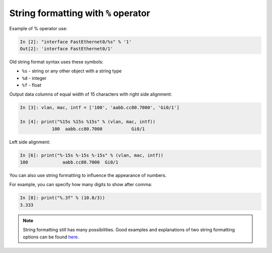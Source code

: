 String formatting with ``%`` operator
~~~~~~~~~~~~~~~~~~~~~~~~~~~~~~~~~~~~~~~

Example of % operator use:

.. code:: python

    In [2]: "interface FastEthernet0/%s" % '1'
    Out[2]: 'interface FastEthernet0/1'

Old string format syntax uses these symbols:

* ``%s`` - string or any other object with a string type
* ``%d`` - integer
* ``%f`` - float

Output data columns of equal width of 15 characters with right side alignment:

.. code:: python

    In [3]: vlan, mac, intf = ['100', 'aabb.cc80.7000', 'Gi0/1']

    In [4]: print("%15s %15s %15s" % (vlan, mac, intf))
                100  aabb.cc80.7000           Gi0/1

Left side alignment:

.. code:: python

    In [6]: print("%-15s %-15s %-15s" % (vlan, mac, intf))
    100             aabb.cc80.7000  Gi0/1

You can also use string formatting to influence the appearance of numbers.

For example, you can specify how many digits to show after comma:

.. code:: python

    In [8]: print("%.3f" % (10.0/3))
    3.333

.. note::
    String formatting still has many possibilities. Good examples and explanations of two string formatting options can be found
    `here <https://pyformat.info/>`__.
